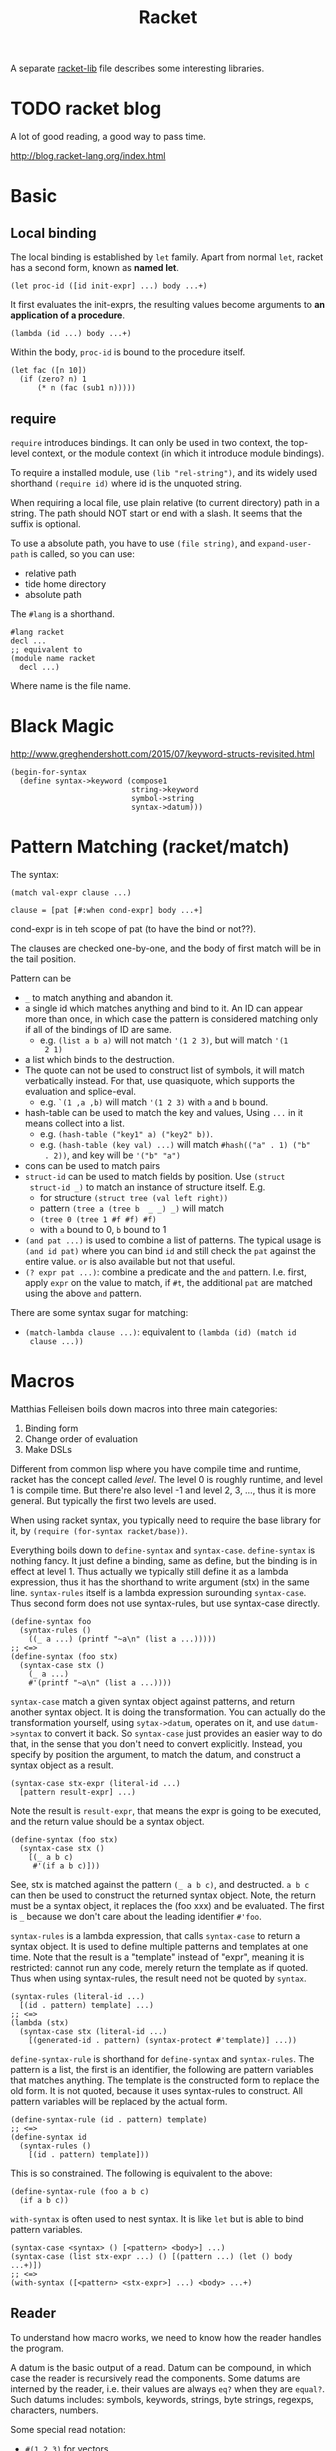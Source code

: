 #+TITLE: Racket

A separate [[file:racket-lib.org][racket-lib]] file describes some interesting libraries.

* TODO racket blog
A lot of good reading, a good way to pass time.

http://blog.racket-lang.org/index.html

* Basic
** Local binding
The local binding is established by =let= family. Apart from normal
=let=, racket has a second form, known as *named let*.

#+begin_example
(let proc-id ([id init-expr] ...) body ...+)
#+end_example

It first evaluates the init-exprs, the resulting values become
arguments to *an application of a procedure*.

#+begin_example
(lambda (id ...) body ...+)
#+end_example

Within the body, =proc-id= is bound to the procedure itself.

#+begin_src racket
  (let fac ([n 10])
    (if (zero? n) 1
        (* n (fac (sub1 n)))))
#+end_src

** require
=require= introduces bindings. It can only be used in two context, the
top-level context, or the module context (in which it introduce module
bindings).

To require a installed module, use =(lib "rel-string")=, and its
widely used shorthand =(require id)= where id is the unquoted string.

When requiring a local file, use plain relative (to current directory)
path in a string. The path should NOT start or end with a slash. It
seems that the suffix is optional.

To use a absolute path, you have to use =(file string)=, and
=expand-user-path= is called, so you can use:
- relative path
- tide home directory
- absolute path

The =#lang= is a shorthand.
#+begin_src racket
#lang racket
decl ...
;; equivalent to
(module name racket
  decl ...)
#+end_src

Where name is the file name.


* Black Magic
http://www.greghendershott.com/2015/07/keyword-structs-revisited.html
#+BEGIN_SRC racket
  (begin-for-syntax
    (define syntax->keyword (compose1
                             string->keyword
                             symbol->string
                             syntax->datum)))
#+END_SRC

* Pattern Matching (racket/match)
The syntax:

#+BEGIN_SRC racket
  (match val-expr clause ...)

  clause = [pat [#:when cond-expr] body ...+]
#+END_SRC
cond-expr is in teh scope of pat (to have the bind or not??).

The clauses are checked one-by-one, and the body of first match will
be in the tail position.

Pattern can be
- =_= to match anything and abandon it.
- a single id which matches anything and bind to it. An ID can appear
  more than once, in which case the pattern is considered matching
  only if all of the bindings of ID are same.
  - e.g. =(list a b a)= will not match ='(1 2 3)=, but will match ='(1
    2 1)=
- a list which binds to the destruction. 
- The quote can not be used to construct list of symbols, it will
  match verbatically instead. For that, use quasiquote, which supports
  the evaluation and splice-eval.
  - e.g. =`(1 ,a ,b)= will match ='(1 2 3)= with =a= and =b= bound.
- hash-table can be used to match the key and values, Using =...= in
  it means collect into a list.
  - e.g. =(hash-table ("key1" a) ("key2" b))=.
  - e.g. =(hash-table (key val) ...)= will match =#hash(("a" . 1) ("b"
    . 2))=, and key will be ='("b" "a")=
- cons can be used to match pairs
- =struct-id= can be used to match fields by position. Use =(struct
  struct-id _)= to match an instance of structure itself. E.g.
  - for structure =(struct tree (val left right))=
  - pattern =(tree a (tree b  _ _) _)= will match
  - =(tree 0 (tree 1 #f #f) #f)=
  - with =a= bound to 0, =b= bound to 1
- =(and pat ...)= is used to combine a list of patterns. The typical usage is
  =(and id pat)= where you can bind =id= and still check the =pat=
  against the entire value. =or= is also available but not that
  useful.
- =(? expr pat ...)=: combine a predicate and the =and=
  pattern. I.e. first, apply =expr= on the value to match, if =#t=,
  the additional =pat= are matched using the above =and= pattern.

There are some syntax sugar for matching:
- =(match-lambda clause ...)=: equivalent to =(lambda (id) (match id
  clause ...))=

* Macros
Matthias Felleisen boils down macros into three main categories:
1. Binding form
2. Change order of evaluation
3. Make DSLs

Different from common lisp where you have compile time and runtime,
racket has the concept called /level/. The level 0 is roughly runtime,
and level 1 is compile time. But there're also level -1 and level 2,
3, ..., thus it is more general. But typically the first two levels
are used.

When using racket syntax, you typically need to require the base
library for it, by =(require (for-syntax racket/base))=.

Everything boils down to =define-syntax= and =syntax-case=.
=define-syntax= is nothing fancy. It just define a binding, same as
define, but the binding is in effect at level 1. Thus actually we
typically still define it as a lambda expression, thus it has the
shorthand to write argument (stx) in the same line. =syntax-rules=
itself is a lambda expression surounding =syntax-case=. Thus second
form does not use syntax-rules, but use syntax-case directly.

#+BEGIN_SRC racket
  (define-syntax foo
    (syntax-rules ()
      ((_ a ...) (printf "~a\n" (list a ...)))))
  ;; <=>
  (define-syntax (foo stx)
    (syntax-case stx ()
      (_ a ...)
      #'(printf "~a\n" (list a ...))))
#+END_SRC

=syntax-case= match a given syntax object against patterns, and return
another syntax object. It is doing the transformation. You can
actually do the transformation yourself, using =sytax->datum=,
operates on it, and use =datum->syntax= to convert it back. So
=syntax-case= just provides an easier way to do that, in the sense
that you don't need to convert explicitly. Instead, you specify by
position the argument, to match the datum, and construct a syntax
object as a result.

#+BEGIN_SRC racket
  (syntax-case stx-expr (literal-id ...)
    [pattern result-expr] ...)
#+END_SRC

Note the result is =result-expr=, that means the expr is going to be
executed, and the return value should be a syntax object.

#+BEGIN_SRC racket
  (define-syntax (foo stx)
    (syntax-case stx ()
      [(_ a b c)
       #'(if a b c)]))
#+END_SRC

See, stx is matched against the pattern =(_ a b c)=, and
destructed. =a b c= can then be used to construct the returned syntax
object. Note, the return must be a syntax object, it replaces the (foo
xxx) and be evaluated. The first is =_= because we don't care about
the leading identifier =#'foo=.

=syntax-rules= is a lambda expression, that calls =syntax-case= to
return a syntax object. It is used to define multiple patterns and
templates at one time. Note that the result is a "template" instead of
"expr", meaning it is restricted: cannot run any code, merely return
the template as if quoted. Thus when using syntax-rules, the result
need not be quoted by =syntax=.

#+BEGIN_SRC racket
  (syntax-rules (literal-id ...)
    [(id . pattern) template] ...)
  ;; <=>
  (lambda (stx)
    (syntax-case stx (literal-id ...)
      [(generated-id . pattern) (syntax-protect #'template)] ...))
#+END_SRC

=define-syntax-rule= is shorthand for =define-syntax= and
=syntax-rules=. The pattern is a list, the first is an identifier, the
following are pattern variables that matches anything. The template is
the constructed form to replace the old form. It is not quoted,
because it uses syntax-rules to construct. All pattern variables will
be replaced by the actual form.

#+BEGIN_SRC racket
  (define-syntax-rule (id . pattern) template)
  ;; <=>
  (define-syntax id
    (syntax-rules ()
      [(id . pattern) template]))
#+END_SRC
This is so constrained. The following is equivalent to the above:
#+BEGIN_SRC racket
  (define-syntax-rule (foo a b c)
    (if a b c))
#+END_SRC

=with-syntax= is often used to nest syntax. It is like =let= but is
able to bind pattern variables.
#+BEGIN_SRC racket
(syntax-case <syntax> () [<pattern> <body>] ...)
(syntax-case (list stx-expr ...) () [(pattern ...) (let () body ...+)])
;; <=>
(with-syntax ([<pattern> <stx-expr>] ...) <body> ...+)
#+END_SRC

** Reader
To understand how macro works, we need to know how the reader handles
the program.

A datum is the basic output of a read. Datum can be compound, in which
case the reader is recursively read the components. Some datums are
interned by the reader, i.e. their values are always =eq?= when they
are =equal?=. Such datums includes: symbols, keywords, strings, byte
strings, regexps, characters, numbers.

Some special read notation:
- =#(1 2 3)= for vectors
- =#s(struct-id 1 2 3)= for prefab structure types. note that for
  complex structure, the print format is not intuitive.
- =#hash(("a" . 5) ("b" b))= for hash tables
** Syntax Model
A /syntax object/ is a simple racket value + scope set + phase level.

When require something, those functions are not visible in
level 1. Thus if you want to use those when macro expands, you need
=(reqire (for-syntax racket/base))=.  Similarly, =for-meta= can be
used to specify any number as shift level.

Similaryly, a top-level =begin= is not visible in macro, we need
=begin-for-syntax= to bind variables to use at level 1.

Use these to expand a macro:
- =(expand top-level-form)=: fully expand
- =(expand-once top-level-form)=: expand only once

Here's an example from Racket Guide that implements call-by-reference

Should generate
#+begin_src racket
(define (do-f get-a get-b put-a! put-b!)
  (define-get/put-id a get-a put-a!)
  (define-get/put-id b get-b put-b!)
  (swap a b))
(do-f (lambda () x)
      (lambda () y)
      (lambda (v) (set! x v))
      (lambda (v) (set! y v)))
#+end_src

The test code:
#+begin_src racket
  (define-cbr (f a b)
    (swap a b))

  (let ([x 1] [y 2])
    (f x y)
    (list x y))
#+end_src

The actual implementation:
#+begin_src racket
  (define-syntax-rule (define-get/put-id id get put!)
    (define-syntax id
      (make-set!-transformer
       (lambda (stx)
         (syntax-case stx (set!)
           [id (identifier? (syntax id)) (syntax (get))]
           [(set! id e) (syntax (put! e))])))))

  (define-syntax-rule (define-cbr (id arg ...) body)
    (begin
      (define-syntax id
        (syntax-rules ()
          [(id actual (... ...))
           (do-f (lambda () actual)
                 (... ...)
                 (lambda (v)
                   (set! actual v))
                 (... ...))]))
      (define-for-cbr do-f (arg ...)
        () ; explained below...
        body)))

  (define-syntax define-for-cbr
    (syntax-rules ()
      [(define-for-cbr do-f (id0 id ...)
         (gens ...) body)
       (define-for-cbr do-f (id ...)
         (gens ... (id0 get put)) body)]
      [(define-for-cbr do-f ()
         ((id get put) ...) body)
       (define (do-f get ... put ...)
         (define-get/put-id id get put) ...
         body)]))
#+end_src

The define-for-cbr is pretty tricky, the following =with-syntax= is
better:
#+begin_src racket
  (define-syntax (define-for-cbr stx)
    (syntax-case stx ()
      [(_ do-f (id ...) body)
       (with-syntax ([(get ...) (generate-temporaries #'(id ...))]
                     [(put ...) (generate-temporaries #'(id ...))])
         #'(define (do-f get ... put ...)
             (define-get/put-id id get put) ...
             body))]))
#+end_src


** Hygienic
A very good writing about syntax-case, and how to (NOT) write
non-hygienic macros.
http://blog.racket-lang.org/2011/04/writing-syntax-case-macros.html


- a syntax object is a plain datum with some lexical context
  information
- =syntax->datum= accepts one syntax object, and return the raw list
- =datum->syntax= accepts one context syntax object to donor its
  context, and a plain datum to be converted.
- scheme macro is hygienic, i.e.
  1. if it inserts a binding, it will be renamed through its lexical
     scope
  2. if it refers a free variable, it refers to the one in scope in
     which *the definition of the macro* happens.

Thus, to break the hygienic

#+begin_src racket
(define-syntax (while stx)
  (syntax-case stx ()
    [(_ test body ...)
     (syntax-case (datum->syntax stx 'it) ()
       [it #'(let loop ()
               (let ([it test])
                 (when it
                   body ...
                   (loop))))])]))

#+end_src

or using =with-syntax= to bind pattern variable:
#+begin_src racket
(define-syntax (while stx)
  (syntax-case stx ()
    [(_ test body ...)
     (with-syntax ([it (datum->syntax stx 'it)])
       #'(let loop ()
           (let ([it test])
             (when it
               body ...
               (loop)))))]))
#+end_src

This is primarily used to introduce a binding that is visible to the
outside world. It seems that /syntax parameters/ can do that better.

     


* Rackunit
Since racket has the =test= module concept, there needs no unit test
framework. However, it seems that =rackunit= provides some
predicate functions.

In racket, each file is a module with the file name as the module
name. You can define a submodule using =module*= and =module+=. The
former can only appear exactly once for each module, while the latter
can appear multiple times, all of them concatenated into a single
module as if using =module*=.

Thus, folks typically use =module*= to define a =main= module, which
will be run by racket after the enclosing module by
=racket=. =module+= is used to define =test= modules, and will be
executed by =raco test= command.

=rackunit= provides check APIs and also organize tests into cases and
suites.  A check is a simple check, like equality. A test case is a
group of checks. If one of them fails, the following will not be
executed, and the test case fails. A suite is a group of test cases,
and has a name.

Check APIs (all of them accepts an optional message at the end):
- =check-eq?=
- =check-not-eq?=
- =check-equal?=
- =check-not-equal?=
- =check-pred pred v=: check if apply pred on v will produce
  other than #f
- ~check-= v1 v2 epsilon~: |v1-v2| <= epsilon
- =check-true v=: #t
- =check-false v=: #f
- =check-not-flase v=: not #f
- =check op v1 v2=: generic form, op is =(-> any any any)=
- =fail=: fail unconditionally, useful when developing to mark some tests

The following does not accept message, because they are straightforward:
- =check-match v pattern=: check if v match pattern

=test-begin expr ...= is used to group exprs, while =test-case name
body ...+= accept a name for them, and get reported if test fails.

Test suites are not going to run by default. This allows you to
specify which tests to run. There're text (=run-tests= in
=rackunit/text-ui=) and gui (=test/gui= in =rackunit/gui=) interfaces
to select tests. Create a suite using =(test-suite name-expr test
...)=. The tests can be single check or a test case.

* Numbers
- =/=: provide the fraction if given two numbers, not to round it.
- =quotient n m=: =(truncate (/ n m))=
- =remainder n m=: seems that the result has the same sign with n
- =modulo n m=: seems that the result has the same sign with m
- =add1=
- =sub1=
- =abs=
- =max=
- =min=
- =gcd=
- =lcm=: least common multiple
- =round=
- =floor=
- =ceiling=
- =truncate=: towards 0
- =numerator=
- =denominator=

Computation
- =sqrt=
- =expt e p=: e to the power of p
- =exp z=
- =log z [b (exp 1)]=

Random
- =random k=: =[0,k)=
- =random min max=: =[min,max)=
- =random-seed k=

With =racket/random=:
- =random-sample seq n=

* Procedure
The =define= keyword can be used to bind a id to a variable, but most
likely you are binding a procedure. So the syntax for arguments
matters.

#+begin_example
  (define (head args) body ...+)
  args = arg ... | arg ... . rest-id
  arg = arg-id
      | [arg-id default-expr]
      | keyword arg-id
      | keyword [arg-id default-expr]
#+end_example

Note how the rest-id are used to implement the =...= by using one dot.

The context matters. In an internal-definition context, a =define=
binds a local binding. At top level, it introduces /top-level
binding/.

In application of procedures, =apply= will apply the procedure with
content of the list as argument, thus the procedure must accept *as
many parameters as* the length of list. The list is actually more
flexible, i.e. collected using =list*=.

=compose= accepts one or more procedures, and composes them by
applying one by one, and fold result into parameter to the next. The
last procedure is applied first. There're two versions, =compose=
allow arbitrary number of values to be passed between procedure calls,
as long as the number of results and parameters match. =compose1=
restricts this to exactly one value.


* Control Structure
- =if=
- =(cond [test-expr then-body ...+] ...)=

#+begin_example
  (cond cond-clause ...)
  cond-clause = [test-expr then-body ...+]
              | [else then-body ...+]
              | [test-expr => proc-expr]
              | [test-expr]
#+end_example

- =and=: A typically trick: =(and (some expr) #t)= to return a boolean
  value
  - if no expr, return =#t=
  - one expr, return its value in tail position.
  - Multiple exprs
    - if first eval to =#f=, return #f
    - *otherwise* recursive call with the rest of exprs in tail
      position.

- =test-expr => proc-expr=: =proc-expr= must *produce* a procedure
  that accept exactly *one* argument, the result of =test-expr= is
  that argument. The value is returned.
- =test-expr= without a body will return the result of
  =test-expr=. Not in tail position.

- =(case val-expr [(datum ...) then-body ...+] ...)=: if val-expr
  matches one of datum, execute the body
- =when=
- =unless=
- =(for ([id seq-expr] #:when guard-expr #:unless guard-expr) body)=
- =for/list=, =for/vector=, =for/hash=
- =for/and=, =for/or=
- =for/sum=, =for/product=
- =for/first=, =for/last=
- =for/fold=
- =for*=: like for, but with implicit #:when #t between each
  pair. Thus all clauses are nested. =for*= also has the form of
  different return values.

* String
The reading syntax of characters starts with =#\=, with following
forms

| ASCII | name                   | desc                                       |
|-------+------------------------+--------------------------------------------|
|     0 | #\null                 |                                            |
|     8 | #\backspace            |                                            |
|     9 | #\tab                  | \t                                         |
|    10 | #\newline #\linefeed   | linefeed (\n), move cursor to next line    |
|    11 | #\vtab                 |                                            |
|    12 | #\page                 | page break                                 |
|    13 | #\return               | carriage return (\r), move cursor to begin |
|    32 | #\space                |                                            |
|   127 | #\rubout               |                                            |
|       | #\<digit_8>^{{3}}      | Unicode for octal number                   |
|       | #\<digit_{16}>^{{1,4}} | Unicode for Hex                            |
|       | #\<c>                  | the single character                       |

As a side note, windows use =\r\n=, Unix use =\n=, Mac OS use =\r=

APIs
- =make-string k [char]=
- =string-length=
- =string-ref=
- =substring str start [end]=
- =string-copy=
- =string-append=
- =string->list=
- =list->string=
- ~string=?~, ~string<?~, ..
- ~string-ci=?~, ...
- =string-upcase=, =string-downcase=, =string-titlecase=,
  =string-foldcase= (normalize for different locale)

With =racket/string=:
- =string-join=
- =string-replace=
- =string-split=
- =string-trim=
- =string-contains?= s contained
- =string-prefix?= s prefix
- =string-suffix?= s suffix

With =racket/format=:
- =~a=: accept a value, using =display=. It accepts several keyword
  arguments:
  - =#:separator ""=: the function actually accepts multiple values, each
    of them is connected with separator
  - =#:width=
  - =#:max-width=
  - =#:min-width=
  - =#:limit-marker ""=: if the string is longer than the width, use this
    as indication of "more".
  - =#:align=: ~(or/c 'left 'center 'right) = 'left~
  - =#:pad-string " "=: when width is less than the specified width, this
    is used to pad
- =~v=: use =print= instead of =display=. Default separator is " ",
  default limit-marker is "..."
- =~s=: use =write=. Default separator is " ", default limit-marker is
  "..."

Byte string
- =make-bytes k [b]=
- =bytes-length=
- =bytes-ref=
- =subbytes bstr start [end]=
- =bytes-copy=
- =bytes-append=
- =bytes->list=
- =list->bytes=
- ~bytes=?~, ...
- =bytes->string/utf-8=
- =bytes->string/locale=
- =bytes->string/latin-1=
- =string->bytes/utf-8=
- =string->bytes/locale=
- =string->bytes/latin-1=

* Regular Expression
- =#rx"xxx"=: regular expression
- =#px"xxx"=: perl regular expression

Functions:
- =regexp-quote=: generate a regular expression string that match the
  string literally
- =regexp-match= pattern input [start-pos end-pos]: find the pattern in
  the input. and return a list containing the result (only one). If no
  match, return #f. If has capture group, return the match and all
  captured group.
- =regexp-match*=: match multiple times, return list of
  results. =#:match-select= accepts a procedure (defaults to
  =car=). Examples: values (all), cadr
- =regexp-match-position=: like =regexp-match=, but return list of number
  pairs, each is a range of [start, end).
- =regexp-match?=: return #t or #f
- =regexp-match-exact?=: return #t only if entire content matches.

- =regexp-split pattern input=: complement of =regexp-match*=
- =regexp-replace pattern input insert=: replace the first
  match. Match can be referenced by using =&= (whole match), =\0=
  (whole match), =\n= captured.
- =regexp-replace*=: replace all
- =regexp-replaces input ([pat rep] ...)=: do =regexp-replace*= for
  each replacement in order, chained. Which means latter can operate
  on former.
- =regexp-replace-quote=: produce string suitable to use as
  replacement (unquoting =\= and =&=)

Input port specific:
- =regexp-try-match=: like =regexp-match=, but if the input is a port,
  don't read the input on failure.
- =regexp-match-peek=: do not read input ports on both failure and
  success
- =regexp-match-peek-positions=: return positions
- =regexp-match-peek-immediate=: non-blocking on input port

#+BEGIN_SRC racket
(regexp-match #rx"x(.)" "12x4x6")
;; '("x4" "4")
(regexp-match* #rx"x(.)" "12x4x6" #:match-select var) ; default
;; '("x4" "x6")
(regexp-match* #rx"x(.)" "12x4x6" #:match-select values) ; all
;; '(("x4" "4") ("x6" "6"))
(regexp-match* #rx"x(.)" "12x4x6" #:match-select cadr)
;; '("4" "6")
#+END_SRC

* Pair, List, Vector
The variants tradition:
- v: use eqv?
- q: use eq?
- f: accept and use a procedure

The APIs:
- =length=
- =list-ref=
- =list-tail=
- =append=
- =reverse=
- =map=, =andmap=, =ormap=
- =for-each=
- =foldl=, =foldr=
- =filter pred lst=: return list with items that makes =pred= =#t=.
- =remove=
- =sort=
- =member=, =memf= (using function): if found, *return the tail* list
  starting from the match
- =findf=: like memf, but return just the matched element.
- =assoc v lst=: the first element of lst whose car equal to
  v. E.g. =(assoc 1 '((1 2) (3 4)))= returns ='(1 2)=. variants:
  =assv=, =assq=, =assf=

from =racket/list=
- =empty?=
- =first=
- =rest=
- =second=
- =last=
- =list-update= lst pos updater: the pos index is updated with
  =(updater (list-ref lst pos))=
- =list-set lst pos value=
- =index-of lst v=: return the index of the first v
- =index-where lst proc=: use function
- =indexes-of=, =indexes-where=: return all matches
- =take lst pos=: take only the first pos elements
- =drop lst pos=: same as list-tail
- =split-at lst pos=: same as =(values (take lst pos) (drop lst pos))=
- =takef=, =dropf=, =splitf-at=: take all the elements satisfying the
  function.
- =take-right=, =drop-right=, =split-at-right=, and their f-version
- =list-prefix? l r=: whether l is prefix of r
- =take-common-prefix l r=
- =drop-common-prefix l r=
- =split-common-prefix l r=
- =flatten v=
- =check-duplicates lst=
- =remove-duplicates lst=
- =partition prod lst=: return two lists, with items that =prod=
  evaluates to =#t= and =#f= respectively. It is the same as
#+begin_src racket
  (values (filter pred lst)
          (filter (negate pred) lst))
#+end_src

- =range end=: [0,end)
- =range start end [step=1]=
- =shuffle lst=
- =combinations lst [size]=: if size is given, return only combination
  of length size.
- =permutations lst=
- =argmin proc lst=: return the first elemnt in lst that minimize
  =(proc elem)=
- =argmax=

Vectors
- =vector-length=
- =vector-ref=
- =vector-set!=: it makes sense to set a vector, because it takes
  constant time to access and update
- =vector->list=
- =list->vector=
- =vector-fill! vec v=
- =vector-copy! dst dst-start src [src-start] [src-end]=

A /box/ is like a single-element vector, typically used as minimal
mutable storage.
- =box=: create a box
- =box?=
- =unbox=: return the content
- =set-box! box v=: return =#<void>=
- =box-cas! box old new=: *atomically* update content *from old* to
  new, return =#t=. If does not contain old, nothing changed, and
  return =#f=.


From =racket/vector=:
- =vector-map=
- =vector-append=
- =vector-take=, =vector-drop=
- =vector-take-right=, =vector-drop-right=
- =vector-split-at=, =vector-split-at-right=
- =vector-copy=
- =vector-filter=
- =vector-filter-not=
- =vector-count proc vec=
- =vector-argmin=, =vector-argmax=
- =vector-member=
- =vector-sort=
- =vector-sort!=

* Hash Tables
- =(hash key val ... ...)=
- =hash-set hash key v=
- =hash-ref hash key=
- =hash-has-key?=
- =hash-update=
- =hash-remove=
- =hash-clear=
- =hash-keys=
- =hash-values=
- =hash->list=
- =hash-keys-subset? hash1 hash2=: hash1 is a subset of hash2?
- =hash-count hash=
- =hash-empty?=
- =hash-union=: require =racket/hash=

* Sequence
Sequence is designed to be used with =for=. Not only list and vectors
are sequence, hash table is also sequence. Dictionary and set are also
sequences. List can also be dictionary type.

- =sequence?=
Constructing sequences
- =in-range=
- =in-naturals=
- =in-list=
- =in-vector=
- =in-string=
- ~in-lines [in=(current-input-port)]~
- =in-hash=
- =in-hash-keys=, =in-hash-values=, =in-hash-pairs=
- *=in-directory [dir use-dir?]=*: It is depth first. The path are
  built, not individual components. If =dir= is not given, use current
  dir. If use-dir? =with signature (path? . -> any/c)= is given, it
  acts like as a filter of the results

* Hash set (use racket/set)
- =set v ...=: construct a hash set
- =list->set lst=: construct from list
- =for/set=
- =set-member?=
- =set-add=
- =set-remove=
- =set-empty?=
- =set-count=
- =set-first=
- =set-rest=
- =set-copy=
- =set-clear=
- =set-union=
- =set-intersect=
- =set-subtract=
- ~set=?~
- =subset? st1 st2=: st1 is subset of st2?
- ~proper-subset? st1 st2~: strict subset
- =set->list=
- =in-set=


* structure
#+begin_example
struct id maybe-super (field ...) struct-option ...
field = field-id | [field-id field-option ...]
#+end_example

The =struct= form creates a structure type (unless =#:prefab= is
specified), and some names (along with others). Now we use =myid= as
the provided id:
- =struct:myid=: the /structure type descriptor/, can be used in
  =#:super= option
- =myid=: constructor, unless =#:constructor-name= option is specified
- =myid?=: predicate procedure
- =myid-myfield=: accessor procedure for each field

** Field options
There are two available field options:
- =#:auto=: automatic fields: the constructor does not accept argument
  for that field, the auto value by =#:auto-value= (defaults to =#f=)
  is used.
- =#:mutable=: =set-myid-myfield!=: destructively update field. A
  mutable field is defined in *one* of two ways: defined for the
  fields with =#:mutable= option, or struct option =#:mutable= for all
  fields. Specify both results in syntax error.

** Subtyping
You can specify super class in *one* of two ways: maybe-super or via
=#:super= option. Specify both results in syntax error.  Subtype will
inherit fields, when initialize, initialize those parent fields first.

** Structure options
- =#:mutable=: same as set =#:mutable= for all fields
- =#:super=: same as set maybe-super
- =#:prefab=: means /previously fabricated/. Also known as predefined,
  globally shared. Such structure types are globally shared, and they
  can be print and read back. If it has a super class, obviously it
  must also be prefab. It is inherently transparent, and cannot have a
  guard or property. I.e. it cannot be used together with
  =#:transparent=, =#:inspector=, =#:guard=, =#:property=.
- =#:auto-value=: supply *one* value for all =#:auto= fields
- =#:transparent=: shorthand for =#:inspector #f=. All structures are
  by default opaque, thus the print out format does not show any
  information. If the structure is transparent, the print information
  can see the data. The =equal?= will also works by recursively
  compare all fields, while for opaque structures, this require to
  define generic method for =equal?=. However, the prints cannot be
  read back, to do which the prefab is required.
- =#:inspector= specify an inspector. This is intended for use by
  debuggers. It is related to reflection, i.e. providing access to
  structure fields and structure type information.
- =#:guard= specify a guard procedure, or just =#f= to turn it
  off. This is used to filter the arguments to constructor. It accepts
  n+1 arguments: the n constructor arguments, plus the name of the
  structure, and return n arguments that is actually used for
  construction. It is called "guard" in the sense that it can raise
  exceptions.
- =#:property=: this can be specified multiple times for multiple
  properties. A property is associated with the type, not the
  instance. Subtype will inherit property, and can override it. The
  usage is TODO, and how to retrieve is also TODO.
- =#:methods=: TODO


Other
- =#:authentic=
- =#:name=
- =#:extra-name=
- =#:constructor-name=
- =#:extra-constructor-name=
- =#:reflection-name=
- =#:omit-define-syntaxes=
- =#:omit-define-values=

** Generic Interface

require =racket/generic=.

First define the interface.
#+begin_src racket
(define-generics printable
  (gen-print printable port)
  (gen-port-print port printable)
  (gen-print* printable [port] #:width width #:height height))
#+end_src

We are defining a generic id called =printable=. The =gen:printable=
will be the transformer binding used when defining the structure. The
followings are the methods that are supposed to be defined. Note:
there must be a =printable= literally in each of these methods. It
does not matter which position, but this particular position should be
kept as the variable in your actual definition. The arguments are
nothing new, including optional variable, default values, as well as
keyword arguments.

Define the structure. To declare that this structure satisfies a
generic interface, specify it in =#:methods=. It accepts two values:
=gen:name=, and =method-defs=. You can supply multiple =#:methods= of
course. Each of the def is a define of the function, very normal. Note
that the variable that corresponds to the =printable=, by position, is
the data object. Since there cannot be duplicate arguments, you cannot
use this twice (this of course is not likely what you want).

There's a =define/generic= that has a fixed form of two arguments,
=local-id= and =method-id=. The latter can only be one of these
generic method. It is the form used to create a binding. Using just
define cannot create this, because =gen-print= will not be in
scope. And =define/generic= can only be used here. And interestingly
inside a generic function, the =gen-print= is in scope, and can be
bound by a =let= expression (why??).

#+begin_src racket
(struct num (v)
  #:methods gen:printable
  [(define/generic alias gen-print)
   (define/generic alias2 gen-print*)
   ;; (define alias3 gen-print)
   (define (gen-print n port)
     (fprintf port "Num: ~a" (num-v n)))
   (define (gen-port-print port n)
     (let ([alias2 gen-print]) 
       (gen-print n port)
       (alias n port)
       ;; (alias2 n)
       ;; (alias3 n port)
       ))])
#+end_src

Use like this:
#+begin_src racket
(gen-port-print (current-output-port) (num 8) )
#+end_src



* Multiple Values
values produce multiple values value, to consume that, typically use
=let-values=, =let*-values=, =define-values=. Also, binding forms that
can destruct values can also be used.

* Exception
For now, I only care about how to handle exceptions. To do that:

- call-with-exception-handler f thunk: (f ex)
- with-handlers ([pred-expr handler-expr] ...) body ...+
#+BEGIN_SRC racket
  (with-handlers ([exn:fail:syntax?
                   (λ (e) (displayln "got a syntax error"))]
                  [exn:fail?
                   (λ (e) (displayln "fallback clause"))])
    (raise-syntax-error #f "a syntax error"))
#+END_SRC

Here's the hierarchy of built-in exceptions
- exn
  - exn:fail
    - exn:fail:contract
    - exn:fail:syntax
    - exn:fail:read
    - exn:fail:filesystem
    - exn:fail:network
    - exn:fail:out-of-memory
    - exn:fail:unsupported
    - exn:fail:user
  - exn:break

To raise an exception, you can use:
- =raise=: too general, don't use for now
- =error=: raise exn:fail
- =raise-user-error=
- =raise-syntax-error=

* Concurrency
Comparison
- Thread: all the threads are running parallel, but they run on the
  /same processor/.
- Future: can utilize multiple processors

Thread
- =thread thunk=: create a thread to run, and return immediately with
  thread descriptor. When thunk terminates, the thread
  terminates. Threads are managed in current custodian.
- =thread?=
- =current-thread=
- =thread-suspend=
- =thread-resume=
- =kill-thread=
- =break-thread=
- ~sleep [secs=0]~: cause the current thread to sleep. 0 simply hint
  other threads to execute (useful??).
- =thread-running?=
- =thread-dead?=
- =thread-wait thd=: block until thd terminates
- =thread-send thd v=
- =thread-receive=: block until a v is ready
- =thread-try-receive=: non-block version

Parameters are procedures, which optionally accepts one argument. If
no argument, get the value. Given the arguement, set the value. This
is like a global variable, thus suitable for a command line option
storage. The parameters are local to thread, and sub thread inherit
parent ones, but not shared. This means setting the parameter will not
affect the parameter in other thead (including parent thread).

To make a parameter, simply:
#+BEGIN_SRC racket
(define aaa (make-parameter #f))
(aaa) ; => #f
(aaa 3)
(aaa) ; => 3
#+END_SRC

Future (=racket/future=)
- =future thunk=: return the future. It will not run, until touch it.
- =touch f=: blockingly run the future f, and return the result. After
  touch returns, the results are still hold in the future. You can
  touch it again and retrieve the same result. Then, how to run in
  parallel? Create a thread to touch it??
- =current-future=
- =future-enabled?=
- =future?=
- =processor-count=
- =for/async (for-clause ...) body ...+=

Places can also use multiple cores. Place enables greater parallelism
than future, because it creates a new racket VM, and include separate
garbage collection. Thus the setup and communication cost is higher.
Places can only communicate through place channels.

* IO
** ports
*** General operation
- =eof=: global variable
- =eof-object?=
- =close-input-port=, =close-output-port=
- =current-input-port=, =current-output-port=, =current-error-port=:
  can be used to get/set the current
- =flush-output out=: Input or output ports are both block-buffered by
  default. Terminal output port is line-buffered. This function cause
  the port to be flushed immediately

*** File IO
- =open-input-file path [#:mode flag]=: return an input port. mode can
  be ='binary= or ='text=
- =open-output-file path [#:mode flag #:exists flag]=: exist flag
  includes
  - error
  - append
  - replace: remove old file, create a new one
- =open-input-output-file path [#:mode flag #:exists flag]=
- =call-with-input-file path proc=: proc is =(input-port? . ->
  . any)=. When proc returns, the port is closed.
- =call-with-output-file path proc=
- =with-input-from-file path thunk=: set =current-input-port= to
  file. As it is similar to =call-with-input-file=, the port is closed
  when thunk returns.
- =with-output-to-file path thunk=

*** String IO
- =open-input-string str=: create a string port using str
- =open-output-string=: create a output string port
- =get-output-string out=: read from a output string port. This should
  be used with the above method, specifically the out should be
  =(and/c output-port? string-port?)=.

*** Extra
Requires =racket/port=. This is actually the most commonly used
helpers. All of these have bytes counterparts.

- *=port->string=*
- =port->lines=
- =display-lines=
- =call-with-output-string proc=: proc: =(output-port? . -> . any)=
- =with-output-to-string proc=: proc is =(-> any)=
- =call-with-input-string str proc=: proc: =(input-port? . -> . any)=
- =with-input-from-string str proc=: proc is =(-> any)=



** Reading
- =read-char=
- =read-byte=
- =read-line=
- =read-bytes-line=
- =read=: read a /datum/ from an input port
- =read-syntax=: like read, but produce a /syntax object/, with
  source-location information

** Writing
- =write-char=
- =write-byte=
- =newline=
- =write-string=
- =write-bytes=

- =write=: write a datum so that it can be read back
- =display=: write string without the quotes
- =print=: this is pretty weird. The existence rationale is that,
  /display and write both have specific output convention/. But print
  has no pre-assumed convention, and the environment is free to modify
  its behavior.
- =writeln=, =displayln=, =println=
- =fprintf out form v ...=
  - out is an output port
  - form is a format string.
    - =~n=: new line
    - =~a=: display
    - =~s=: write
    - =~v=: print
- =printf form v ...=: equivalent to =fprintf (current-output-port) form v ...=
- =eprintf form v ...=: print to (current-error-port)
- =format form v ...=: return the string

with =racket/pretty=
- =pretty-print=
- =pretty-write=
- =pretty-display=
- =pretty-format=


* OS
- =(getenv name)=
- =(putenv name value)=

In =racket/os=
- =gethostname=
- =getpid=
** Path
- =string->path=
- =path->string=
- *=build-path base sub ...=*
- =absolute-path?=, =relative-path?=
- =path->directory-path=: from =x/y= to =x/y/=
- =resolve-path=: follow soft link. Note that itself does not expand
  user path.
- =cleanse-path=: most racket functions clean the path before use,
  unless it does not access filesystem (i.e. onlyl do a form
  checking). =cleanse-path=, =expand-user-path=, =simplify-path= are
  exceptions in the sense that they does not access filesystem, but
  will do cleanse. But what exactly cleanse does?
- *=expand-user-path=*: a leading =~= is replaced by the user home
  directory.
- =simplify-path=: nomalize as much as possible. I.e. remove
  - redundant path separators (except single trailing separator)
  - =..=, =.=
- *=split-path=*: remove the last component (without consideration of
  trailing =/=, as we will see in the 3rd return value), and return 3
  values (e.g. "aa/bb/cc/"):
  - base: =aa/bb/=
  - name: =cc=
  - must-be-dir?: =#t=
- =explode-path=: split path extensively, the first one is root
- *=path-replace-extension path ext=*: extension starts from the last
  dot. =ext= should lead by a dot. If no dot in the path, simply add
  it.
- =path-add-extension path ext [sep #"_"]=: add the extension. If
  there's a dot in the path, the last dot will be replaced by sep.

From =racket/path=
- =file-name-from-path=
- *=path-get-extension=*
- =path-has-extension?=
- =file-relative-path base path=: how to do from base TO path
  - =(find-relative-path "a/b" "a/b/c/d")= returns =c/d=
- =normalize-path path=: complete, expand (NOT expand-user-path,
  .. but what??), resolve soft links
- =simple-form-path=: complete, then simplify. This is said to be used
  more often than =normalize-path=.
** File System
- =find-system-path kind=, where kind is
  - ='home-dir=
  - ='temp-dir=
- *=find-executable-path program=*
- *=file-exists?=*
- =link-exists?=
- *=delete-file=*
- =rename-file-or-directory old new=
- =file-size=: in bytes
- =copy-file src dest=
- =make-file-or-directory-link to path=: create =path=, link to =to=
  (soft or hard??)
- *=current-directory=* get or set, this is a parameter
- *=directory-exists?=*
- =make-directory=
- =delete-directory=
- *=directory-list [path #:build build?]=*: list of all files or
  directories in =path=. path defaults to current directory, while
  build? defaults to =#f=. If =#:build= is =#t=, each of the results
  are built with prefix =path=. Note that this is not recursive, for
  that, use the *sequence generator =in-directory=*.

From =racket/file=:
- *=file->string=*: this READs the file content to a string
- =file->value=: READs a single S-expression using =read=. Seems that
  the file can contain more
- =file->list path [proc = read]=: reads the file content with proc
  until EOF
- =file->lines=: read into lines, without line separators
- =display-to-file v path=: =display= =v= to =path=
- =write-to-file v path=: =write= =v= to =path=
- =display-lines-to-file lst path [#:separator sep]=: as name suggests, add line seperators
- =copy-directory/files src dest=
- =delete-directory/files=
- =find-files predicate [start-path]=: start-path defaults ot
  current. Use predicate to filter what should be returned. Seems that
  this is recursive.
- *=make-directory*=*: seems to be =mkdir -p=
- *=make-parent-directory*=*: this is very convenient in making a
  necessary directory to write a file
- =make-temporary-file [template copy-from-filename directory]=:
  create it, and return path.
  - template: ="rkttmp~a"=
  - copy-from-filename
    - a path: the created one is a copy of the path
    - #f: which is also default, create an empty file
    - ='directory=: create a directory(!!!) instead
  - directory: =#f=, means use default temporary path (=/var/tmp=)

** Networking
I'm not going to dig deep on this because I don't use it. Just listing
available functions. Needs require 

TCP (=racket/tcp=)
- =tcp-listen port-no=: return =tcp-listener?=
- =tcp-connect hostname port-no=: return =input-port?= =output-port?=
- =tcp-accept listener=: return =input-port?= =output-port?=
- =tcp-close listener=

UDP (=racket/udp=)
- =udp-open-socket=
- =udp-bind! udp-socket hostname-string port-no=
- =udp-connect! udp-socket hostname-string port-no=
- =udp-send-to udp-socket hostname port-no bstr=
- =udp-send udp-socket bstr=
- =udp-receive! udp-socket bstr=
- =udp-send-to*=, =udp-send*=, =udp-receive!*=: non-block
- udp-close udp-socket

** Processes
- =subprocess stdout stdin stderr cmd arg ...=
  - the command runs ASYNC, it seems that it will run immediately
  - If provided a port, it will use that. Otherwise (provide =#f=), it
    will create one, and get returned. The return value is exactly the
    same: =subprocess? port? port? port? path-string? string?=. =#f=
    means no, no matter as parameter or return value.
  - stderr can be ='stdout=, in which case the corresponding return
    value will be =#f=
  - All ports returned must be closed manually
  - since the ports have capacity, it is possible to have deadlock
- =subprocess-wait=: block until subprocess terminate
- =subprocess-status=: returns either ='running= or the exit code
- =subprocess-kill=
- =subprocess-pid=

In =racket/system=:
- =system cmd=: execute cmd *through shell command*
  SYNChronously. Return #t for success, #f for fail
- =system* cmd arg ...=: differ in:
  - execute directly instead of through shell command
  - obviously arguments are provided as arguments instead of in string
- =system/exit-code cmd=: same as =system=, but the return is exit
  code
- =system*/exit-code cmd arg ...=
- =process cmd=: run ASYNC, through a shell, return (input port,
  output port, PID, stderr, proc). All ports must be closed
  manually. The procedure =proc= can accept one argument, and is used
  to interact with the process. The argument can be:
  - ='status=: return one of ='running=, ='done-ok=, ='done-error=
  - ='exit-code=
  - ='wait=: block until terminate
  - ='interrupt=: send SIGINT
  - ='kill=
- =process* cmd arg ...=: like the difference of =system*= with
  =system=
- =process/ports out in error-out cmd=: You can provide the ports (the
  return will be =#f=), or provide =#f= (the ports are created and
  returned).
- =process*/ports out in error-out cmd arg ...=

** CMD parsing (racket/cmdline)
The =command-line= macro actually parse the command line. The
=current-command-line-arguments= is actually a parameter that returns
a vector of strings. It is the cmd args that used to run the racket
program. Thus =command-line= consumes this value. But since it is a
parameter, you can access it as many times as you want.

All the arguments are actually keyword arguments, but they must appear
in order, according to the grammar.
#+BEGIN_EXAMPLE
(command-line [name-expr] [argv-expr] flag-clause ... finish-clause)
#+END_EXAMPLE

The flag clauses can be:
- =#:multi=: flags can appear multiple times
- =#:once-each=: each flag can appear one time
- =#:once-any=: one of the flag can appear
- =#:final=: this is like =#:multi=, but no argument is treated as
  flag any more after it (means they are all left over)

Each of them will be followed by some =flag-sepcs=:
#+BEGIN_EXAMPLE
flag-spec ::= (flags id ... help-spec body ...+)
flags ::= flag-string | (flag-string ...+)
help-spec ::= string | (string-expr ...+)
#+END_EXAMPLE

Flags are equivalent, usually to supply =-x= and =--longer-x=. If
=help-spec= is a list of strings, they are printed in separate lines.

The =flag-clause= can also be some general printing service, followed
by strings to print
- =#:usage-help=: this is going to be printed right after the /usage/
  of the command
- =#:ps=: insert at the end of the help


Finish clause just use =#:args arg-formals body ...+=. It is intended
to handle left over arguments. arg-formals can be just a single ID, in
which case it will be a list of left over arguments. It can also be a
list, which indicates how many left over are expected. The body are
executed and the value of last is returned as the result.

A typical command line parser looks like this. It typically:
- set parameters
- print messages
- return file lists

#+BEGIN_SRC racket
  (define verbose-mode (make-parameter #f))
  (define profiling-on (make-parameter #f))
  (define optimize-level (make-parameter 0))
  (define link-flags (make-parameter null))

  (define file-to-compile
    (command-line
     #:program "compiler"
     #:once-each
     [("-v" "--verbose") "Compile with verbose messages"
                         (verbose-mode #t)]
     [("-p" "--profile") "Compile with profiling"
                         (profiling-on #t)]
     #:once-any
     [("-o" "--optimize-1") "Compile with optimization level 1"
                            (optimize-level 1)]
     [("--optimize-2") ("Compile with optimization level 2,"
                        "which includes all of level 1")
                       (optimize-level 2)]
     #:multi
     [("-l" "--link-flags") lf
                            "Add a flag"
                            (link-flags (cons lf (link-flags)))]
     #:args (filename) filename))
#+END_SRC


* Trouble shooting

** racket cannot find browsers
Browsers are declared in sendurl.rkt, with

#+BEGIN_SRC racket
  (define all-unix-browsers
    '(
      firefox
      google-chrome
      galeon
      opera
      mozilla
      konqueror
      ;; ...
      ))
#+END_SRC

chromium is not in the list, thus
#+BEGIN_SRC racket
(require net/sendurl)
unix-browser-list ;; empty
(send-url "google.com") ;; error
#+END_SRC

The trick is to create a soft link for chromium named "google-chrome".
Also, the default is using firefox ... So I need to make sure firefox
is uninstalled. Is there a better way to configure browser??

The =racket-doc= will use the local racket document to search, thus in
order for it to work, install =racket-doc= package.



* Logger

#+BEGIN_SRC racket
  (define lg (make-logger))
  (define rc (make-log-receiver lg 'debug))
  (current-logger lg)
  (void
   (thread
    (lambda () (let loop ()
                 (print (sync rc))
                 (loop)))))
  (log-error "error")
  (log-fatal "fatal")
  (log-debug "just a debug")
#+END_SRC

#+BEGIN_SRC racket
  (require racket/logging)
  (let ([my-log (open-output-string)])
    (with-logging-to-port my-log
      (lambda ()
        (log-warning "Warning World!")
        (+ 2 2))
      'warning)
    (get-output-string my-log))
#+END_SRC
